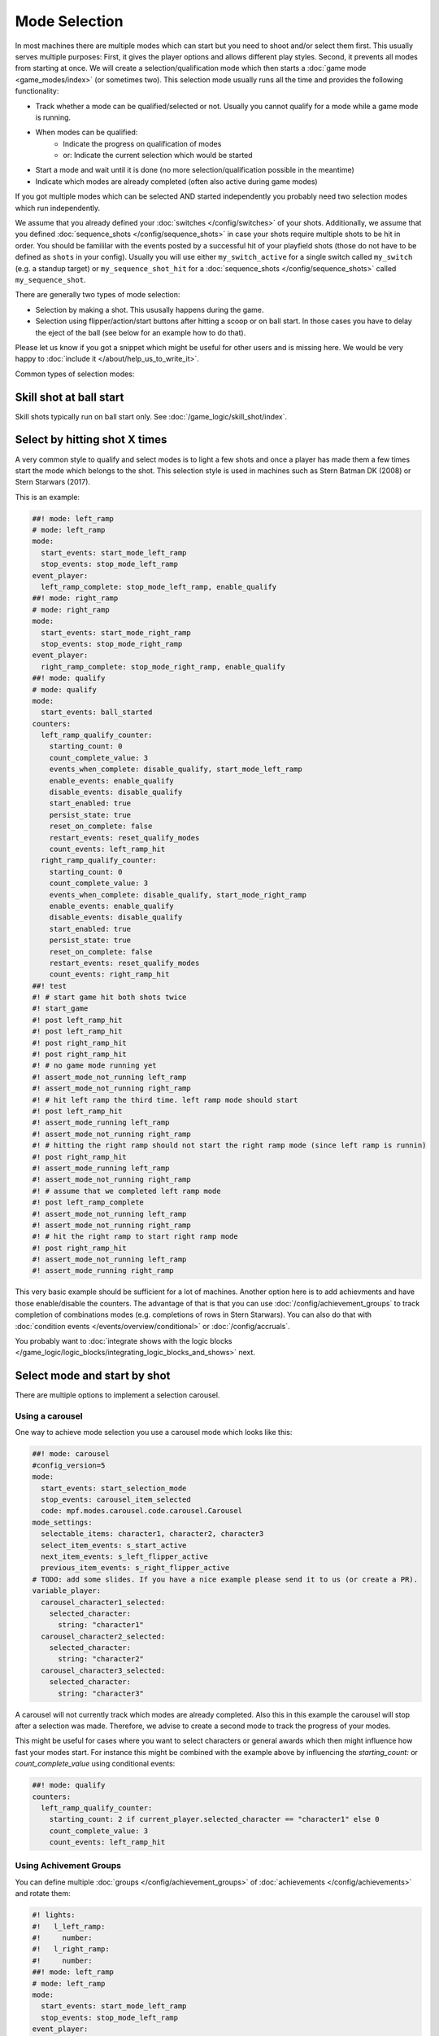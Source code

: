 Mode Selection
==============

In most machines there are multiple modes which can start but you need to shoot and/or select them first.
This usually serves multiple purposes:
First, it gives the player options and allows different play styles.
Second, it prevents all modes from starting at once.
We will create a selection/qualification mode which then starts a :doc:`game mode <game_modes/index>` (or sometimes two).
This selection mode usually runs all the time and provides the following functionality:

* Track whether a mode can be qualified/selected or not.
  Usually you cannot qualify for a mode while a game mode is running.
* When modes can be qualified:
   * Indicate the progress on qualification of modes
   * or: Indicate the current selection which would be started
* Start a mode and wait until it is done (no more selection/qualification possible in the meantime)
* Indicate which modes are already completed (often also active during game modes)

If you got multiple modes which can be selected AND started independently you probably need two selection modes
which run independently.

We assume that you already defined your :doc:`switches </config/switches>` of your shots.
Additionally, we assume that you defined :doc:`sequence_shots </config/sequence_shots>` in case your shots require
multiple shots to be hit in order.
You should be famililar with the events posted by a successful hit of your playfield shots (those do not have to be
defined as ``shots`` in your config).
Usually you will use either ``my_switch_active`` for a single switch called ``my_switch`` (e.g. a standup target) or
``my_sequence_shot_hit`` for a :doc:`sequence_shots </config/sequence_shots>` called ``my_sequence_shot``.

There are generally two types of mode selection:

* Selection by making a shot. This ususally happens during the game.
* Selection using flipper/action/start buttons after hitting a scoop or on ball start.
  In those cases you have to delay the eject of the ball (see below for an example how to do that).

Please let us know if you got a snippet which might be useful for other users and is missing here.
We would be very happy to :doc:`include it </about/help_us_to_write_it>`.

Common types of selection modes:

Skill shot at ball start
------------------------

Skill shots typically run on ball start only.
See :doc:`/game_logic/skill_shot/index`.


Select by hitting shot X times
------------------------------

A very common style to qualify and select modes is to light a few shots and once a player has made them a few times
start the mode which belongs to the shot.
This selection style is used in machines such as Stern Batman DK (2008) or Stern Starwars (2017).

This is an example:

.. code-block:: mpf-config

   ##! mode: left_ramp
   # mode: left_ramp
   mode:
     start_events: start_mode_left_ramp
     stop_events: stop_mode_left_ramp
   event_player:
     left_ramp_complete: stop_mode_left_ramp, enable_qualify
   ##! mode: right_ramp
   # mode: right_ramp
   mode:
     start_events: start_mode_right_ramp
     stop_events: stop_mode_right_ramp
   event_player:
     right_ramp_complete: stop_mode_right_ramp, enable_qualify
   ##! mode: qualify
   # mode: qualify
   mode:
     start_events: ball_started
   counters:
     left_ramp_qualify_counter:
       starting_count: 0
       count_complete_value: 3
       events_when_complete: disable_qualify, start_mode_left_ramp
       enable_events: enable_qualify
       disable_events: disable_qualify
       start_enabled: true
       persist_state: true
       reset_on_complete: false
       restart_events: reset_qualify_modes
       count_events: left_ramp_hit
     right_ramp_qualify_counter:
       starting_count: 0
       count_complete_value: 3
       events_when_complete: disable_qualify, start_mode_right_ramp
       enable_events: enable_qualify
       disable_events: disable_qualify
       start_enabled: true
       persist_state: true
       reset_on_complete: false
       restart_events: reset_qualify_modes
       count_events: right_ramp_hit
   ##! test
   #! # start game hit both shots twice
   #! start_game
   #! post left_ramp_hit
   #! post left_ramp_hit
   #! post right_ramp_hit
   #! post right_ramp_hit
   #! # no game mode running yet
   #! assert_mode_not_running left_ramp
   #! assert_mode_not_running right_ramp
   #! # hit left ramp the third time. left ramp mode should start
   #! post left_ramp_hit
   #! assert_mode_running left_ramp
   #! assert_mode_not_running right_ramp
   #! # hitting the right ramp should not start the right ramp mode (since left ramp is runnin)
   #! post right_ramp_hit
   #! assert_mode_running left_ramp
   #! assert_mode_not_running right_ramp
   #! # assume that we completed left ramp mode
   #! post left_ramp_complete
   #! assert_mode_not_running left_ramp
   #! assert_mode_not_running right_ramp
   #! # hit the right ramp to start right ramp mode
   #! post right_ramp_hit
   #! assert_mode_not_running left_ramp
   #! assert_mode_running right_ramp

This very basic example should be sufficient for a lot of machines.
Another option here is to add achievments and have those enable/disable the counters.
The advantage of that is that you can use :doc:`/config/achievement_groups` to track
completion of combinations modes (e.g. completions of rows in Stern Starwars).
You can also do that with :doc:`condition events </events/overview/conditional>`
or :doc:`/config/accruals`.

You probably want to :doc:`integrate shows with the logic blocks </game_logic/logic_blocks/integrating_logic_blocks_and_shows>` next.


Select mode and start by shot
-----------------------------

There are multiple options to implement a selection carousel.

Using a carousel
~~~~~~~~~~~~~~~~

One way to achieve mode selection you use a carousel mode which looks like this:

.. code-block:: mpf-config

   ##! mode: carousel
   #config_version=5
   mode:
     start_events: start_selection_mode
     stop_events: carousel_item_selected
     code: mpf.modes.carousel.code.carousel.Carousel
   mode_settings:
     selectable_items: character1, character2, character3
     select_item_events: s_start_active
     next_item_events: s_left_flipper_active
     previous_item_events: s_right_flipper_active
   # TODO: add some slides. If you have a nice example please send it to us (or create a PR).
   variable_player:
     carousel_character1_selected:
       selected_character:
         string: "character1"
     carousel_character2_selected:
       selected_character:
         string: "character2"
     carousel_character3_selected:
       selected_character:
         string: "character3"

A carousel will not currently track which modes are already completed.
Also this in this example the carousel will stop after a selection was made.
Therefore, we advise to create a second mode to track the progress of your modes.

This might be useful for cases where you want to select characters or general awards which
then might influence how fast your modes start.
For instance this might be combined with the example above by influencing the
`starting_count:` or `count_complete_value` using conditional events:

.. code-block:: mpf-config

   ##! mode: qualify
   counters:
     left_ramp_qualify_counter:
       starting_count: 2 if current_player.selected_character == "character1" else 0
       count_complete_value: 3
       count_events: left_ramp_hit

Using Achivement Groups
~~~~~~~~~~~~~~~~~~~~~~~

You can define multiple :doc:`groups </config/achievement_groups>` of
:doc:`achievements </config/achievements>` and rotate them:

.. code-block:: mpf-config

   #! lights:
   #!   l_left_ramp:
   #!     number:
   #!   l_right_ramp:
   #!     number:
   ##! mode: left_ramp
   # mode: left_ramp
   mode:
     start_events: start_mode_left_ramp
     stop_events: stop_mode_left_ramp
   event_player:
     left_ramp_complete: stop_mode_left_ramp, enable_qualify
   ##! mode: right_ramp
   # mode: right_ramp
   mode:
     start_events: start_mode_right_ramp
     stop_events: stop_mode_right_ramp
   event_player:
     right_ramp_complete: stop_mode_right_ramp, enable_qualify
   ##! mode: qualify
   # mode: qualify
   mode:
     start_events: ball_started
   achievements:
     left_ramp:
   #!     select_events: select_first
       show_tokens:
         leds: l_left_ramp
       show_when_enabled: off
       show_when_selected: flash
       show_when_completed: on
       complete_events: stop_mode_left_ramp
       events_when_started: start_mode_left_ramp
     right_ramp:
       show_tokens:
         leds: l_right_ramp
       show_when_enabled: off
       show_when_selected: flash
       show_when_completed: off
       complete_events: stop_mode_right_ramp
       events_when_started: start_mode_right_ramp
   achievement_groups:
     all_achievements:
       achievements: left_ramp, right_ramp
       auto_select: true
       start_selected_events: hit_scoop
       rotate_right_events: s_action_button_active
       enable_events: enable_qualify, ball_started
       debug: true
   #! ##! test
   #! start_game
   #! post select_first
   #! assert_mode_running qualify
   #! assert_mode_not_running left_ramp
   #! assert_mode_not_running right_ramp
   #! # select first mode
   #! post hit_scoop
   #! assert_mode_running qualify
   #! assert_mode_running left_ramp
   #! assert_mode_not_running right_ramp
   #! # end mode
   #! post left_ramp_complete
   #! assert_mode_running qualify
   #! assert_mode_not_running left_ramp
   #! assert_mode_not_running right_ramp
   #! # start the remaining one
   #! post hit_scoop
   #! assert_mode_running qualify
   #! assert_mode_running right_ramp
   #! assert_mode_not_running left_ramp
   #! stop_game
   #! # another try
   #! start_game
   #! post select_first
   #! assert_mode_running qualify
   #! assert_mode_not_running left_ramp
   #! assert_mode_not_running right_ramp
   #! # rotate
   #! post s_action_button_active
   #! advance_time_and_run 1
   #! # and start
   #! post hit_scoop
   #! assert_mode_running qualify
   #! assert_mode_not_running left_ramp
   #! assert_mode_running right_ramp

This is a very flexible way to achieve this.


Select a mode at the start of ball 1
------------------------------------

Use this to delay the start of a player's first ball until they select a mode:

.. code-block:: mpf-config

   ##! mode: start_selecton_on_ball_one
   #config_version=5
   mode:
     start_events: ball_ended
     stop_events: ball_started
     priority: 100
     game_mode: false   # this is needed to interfere with game start
   queue_relay_player:
     player_turn_starting{player.ball==0}:
       post: show_mode_selection       # use this event to enable selection
       wait_for: selection_mode_ended  # make sure you post this event is posted when a selection was made

You can replace ``player_turn_starting{player.ball==0}`` with just ``player_turn_starting`` to have the selection
on every ball (but not on extra balls). If you also want to trigger it on extra balls use
``ball_starting``.

Using the start button to select modes
~~~~~~~~~~~~~~~~~~~~~~~~~~~~~~~~~~~~~~

Normally, pressing the start button will cause MPF to add another player.
To suppress this during mode selection you can do the following:

.. code-block:: mpf-config

   # Add the following to the game section of your machine's config.yaml
   # This will disable the start button for adding players
   game:
     add_player_switch_tag: add_player
   ##! mode: attract
   # Add this to your attract.yaml
   event_player:
     s_start_active: sw_add_player
   ##! mode: game_running
   # Have something in your base mode to trigger another mode (e.g. the carousel above)
   # and in that mode have the following (to reenable the start button):
   event_player:
     s_start_active: sw_add_player
   #! ##! test
   #! start_game
   #! assert_player_count 1
   #! hit_and_release_switch s_start
   #! assert_player_count 1
   #! start_mode game_running
   #! hit_and_release_switch s_start
   #! assert_player_count 2

